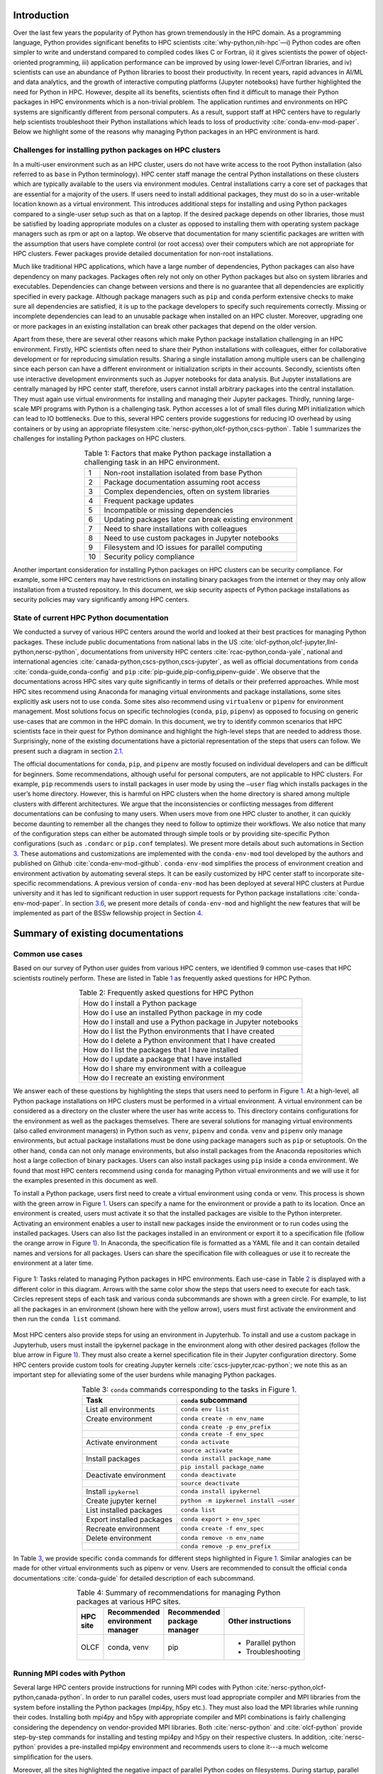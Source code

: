 Introduction
============

Over the last few years the popularity of Python has grown tremendously
in the HPC domain. As a programming language, Python provides
significant benefits to HPC scientists
:cite:`why-python,nih-hpc`––i) Python codes are often
simpler to write and understand compared to compiled codes likes C or
Fortran, ii) it gives scientists the power of object-oriented
programming, iii) application performance can be improved by using
lower-level C/Fortran libraries, and iv) scientists can use an abundance
of Python libraries to boost their productivity. In recent years, rapid
advances in AI/ML and data analytics, and the growth of interactive
computing platforms (Jupyter notebooks) have further highlighted the
need for Python in HPC. However, despite all its benefits, scientists
often find it difficult to manage their Python packages in HPC
environments which is a non-trivial problem. The application runtimes
and environments on HPC systems are significantly different from
personal computers. As a result, support staff at HPC centers have to
regularly help scientists troubleshoot their Python installations which
leads to loss of productivity :cite:`conda-env-mod-paper`.
Below we highlight some of the reasons why managing Python packages in
an HPC environment is hard.

Challenges for installing python packages on HPC clusters
---------------------------------------------------------

In a multi-user environment such as an HPC cluster, users do not have
write access to the root Python installation (also referred to as
``base`` in Python terminology). HPC center staff manage the central
Python installations on these clusters which are typically available to
the users via environment modules. Central installations carry a core
set of packages that are essential for a majority of the users. If users
need to install additional packages, they must do so in a user-writable
location known as a virtual environment. This introduces additional
steps for installing and using Python packages compared to a single-user
setup such as that on a laptop. If the desired package depends on other
libraries, those must be satisfied by loading appropriate modules on a
cluster as opposed to installing them with operating system package
managers such as rpm or apt on a laptop. We observe that documentation
for many scientific packages are written with the assumption that users
have complete control (or root access) over their computers which are
not appropriate for HPC clusters. Fewer packages provide detailed
documentation for non-root installations.

Much like traditional HPC applications, which have a large number of
dependencies, Python packages can also have dependency on many packages.
Packages often rely not only on other Python packages but also on system
libraries and executables. Dependencies can change between versions and
there is no guarantee that all dependencies are explicitly specified in
every package. Although package managers such as ``pip`` and ``conda``
perform extensive checks to make sure all dependencies are satisfied, it
is up to the package developers to specify such requirements correctly.
Missing or incomplete dependencies can lead to an unusable package when
installed on an HPC cluster. Moreover, upgrading one or more packages in
an existing installation can break other packages that depend on the
older version.

Apart from these, there are several other reasons which make Python
package installation challenging in an HPC environment. Firstly, HPC
scientists often need to share their Python installations with
colleagues, either for collaborative development or for reproducing
simulation results. Sharing a single installation among multiple users
can be challenging since each person can have a different environment or
initialization scripts in their accounts. Secondly, scientists often use
interactive development environments such as Jupyer notebooks for data
analysis. But Jupyter installations are centrally managed by HPC center
staff, therefore, users cannot install arbitrary packages into the
central installation. They must again use virtual environments for
installing and managing their Jupyter packages. Thirdly, running
large-scale MPI programs with Python is a challenging task. Python
accesses a lot of small files during MPI initialization which can lead
to IO bottlenecks. Due to this, several HPC centers provide suggestions
for reducing IO overhead by using containers or by using an appropriate
filesystem :cite:`nersc-python,olcf-python,cscs-python`.
Table `1 <#tab-hpc-python-challenges>`__ summarizes the challenges for
installing Python packages on HPC clusters.

.. container::
   :name: tab-hpc-python-challenges

   .. table:: Table 1: Factors that make Python package installation a challenging task in an HPC environment.
      :align: center
      :widths: auto

      +----+--------------------------------------------------------+
      |  1 | Non-root installation isolated from base Python        |
      +----+--------------------------------------------------------+
      |  2 | Package documentation assuming root access             |
      +----+--------------------------------------------------------+
      |  3 | Complex dependencies, often on system libraries        |
      +----+--------------------------------------------------------+
      |  4 | Frequent package updates                               |
      +----+--------------------------------------------------------+
      |  5 | Incompatible or missing dependencies                   |
      +----+--------------------------------------------------------+
      |  6 | Updating packages later can break existing environment |
      +----+--------------------------------------------------------+
      |  7 | Need to share installations with colleagues            |
      +----+--------------------------------------------------------+
      |  8 | Need to use custom packages in Jupyter notebooks       |
      +----+--------------------------------------------------------+
      |  9 | Filesystem and IO issues for parallel computing        |
      +----+--------------------------------------------------------+
      | 10 | Security policy compliance                             |
      +----+--------------------------------------------------------+

Another important consideration for installing Python packages on HPC
clusters can be security compliance. For example, some HPC centers may
have restrictions on installing binary packages from the internet or
they may only allow installation from a trusted repository. In this
document, we skip security aspects of Python package installations as
security policies may vary significantly among HPC centers.

State of current HPC Python documentation
-----------------------------------------

We conducted a survey of various HPC centers around the world and looked
at their best practices for managing Python packages. These include
public documentations from national labs in the US
:cite:`olcf-python,olcf-jupyter,llnl-python,nersc-python`,
documentations from university HPC centers
:cite:`rcac-python,conda-yale`, national and international
agencies :cite:`canada-python,cscs-python,cscs-jupyter`, as
well as official documentations from ``conda``
:cite:`conda-guide,conda-config` and ``pip``
:cite:`pip-guide,pip-config,pipenv-guide`. We observe that
the documentations across HPC sites vary quite significantly in terms of
details or their preferred approaches. While most HPC sites recommend
using Anaconda for managing virtual environments and package
installations, some sites explicitly ask users not to use ``conda``.
Some sites also recommend using ``virtualenv`` or ``pipenv`` for
environment management. Most solutions focus on specific technologies
(``conda``, ``pip``, ``pipenv``) as opposed to focusing on generic
use-cases that are common in the HPC domain. In this document, we try to
identify common scenarios that HPC scientists face in their quest for
Python dominance and highlight the high-level steps that are needed to
address those. Surprisingly, none of the existing documentations have a
pictorial representation of the steps that users can follow. We present
such a diagram in section `2.1 <#sec-summary>`__.

The official documentations for ``conda``, ``pip``, and ``pipenv`` are
mostly focused on individual developers and can be difficult for
beginners. Some recommendations, although useful for personal computers,
are not applicable to HPC clusters. For example, ``pip`` recommends
users to install packages in user mode by using the ``–user`` flag which
installs packages in the user’s home directory. However, this is harmful
on HPC clusters when the home directory is shared among multiple
clusters with different architectures. We argue that the inconsistencies
or conflicting messages from different documentations can be confusing
to many users. When users move from one HPC cluster to another, it can
quickly become daunting to remember all the changes they need to follow
to optimize their workflows. We also notice that many of the
configuration steps can either be automated through simple tools or by
providing site-specific Python configurations (such as ``.condarc`` or
``pip.conf`` templates). We present more details about such automations
in Section `3 <#sec-py-configs>`__. These automations and customizations
are implemented with the ``conda-env-mod`` tool developed by the authors
and published on Github :cite:`conda-env-mod-github`.
``conda-env-mod`` simplifies the process of environment creation and
environment activation by automating several steps. It can be easily
customized by HPC center staff to incorporate site-specific
recommendations. A previous version of ``conda-env-mod`` has been
deployed at several HPC clusters at Purdue university and it has led to
significant reduction in user support requests for Python package
installations :cite:`conda-env-mod-paper`. In section
`3.6 <#sec-conda-env-mod>`__, we present more details of
``conda-env-mod`` and highlight the new features that will be
implemented as part of the BSSw fellowship project in Section
`4 <#sec-features>`__.

Summary of existing documentations
==================================

.. _`sec-summary`:

Common use cases
----------------

Based on our survey of Python user guides from various HPC centers, we
identified 9 common use-cases that HPC scientists routinely perform.
These are listed in Table `1 <#tab-hpc-python-challenges>`__ as
frequently asked questions for HPC Python.

.. container::
   :name: tab-hpc-python-faq

   .. table:: Table 2: Frequently asked questions for HPC Python
      :align: center

      +----------------------------------------------------------------+
      | How do I install a Python package                              |
      +----------------------------------------------------------------+
      | How do I use an installed Python package in my code            |
      +----------------------------------------------------------------+
      | How do I install and use a Python package in Jupyter notebooks |
      +----------------------------------------------------------------+
      | How do I list the Python environments that I have created      |
      +----------------------------------------------------------------+
      | How do I delete a Python environment that I have created       |
      +----------------------------------------------------------------+
      | How do I list the packages that I have installed               |
      +----------------------------------------------------------------+
      | How do I update a package that I have installed                |
      +----------------------------------------------------------------+
      | How do I share my environment with a colleague                 |
      +----------------------------------------------------------------+
      | How do I recreate an existing environment                      |
      +----------------------------------------------------------------+


We answer each of these questions by highlighting the steps that users
need to perform in Figure `1 <#fig-hpc-python-tasks>`__. At a
high-level, all Python package installations on HPC clusters must be
performed in a virtual environment. A virtual environment can be
considered as a directory on the cluster where the user has write access
to. This directory contains configurations for the environment as well
as the packages themselves. There are several solutions for managing
virtual environments (also called environment managers) in Python such
as ``venv``, ``pipenv`` and ``conda``. ``venv`` and ``pipenv`` only
manage environments, but actual package installations must be done using
package managers such as ``pip`` or setuptools. On the other hand,
``conda`` can not only manage environments, but also install packages
from the Anaconda repositories which host a large collection of binary
packages. Users can also install packages using ``pip`` inside a
``conda`` environment. We found that most HPC centers recommend using
``conda`` for managing Python virtual environments and we will use it
for the examples presented in this document as well.

To install a Python package, users first need to create a virtual
environment using ``conda`` or venv. This process is shown with the
green arrow in Figure `1 <#fig-hpc-python-tasks>`__. Users can specify a
name for the environment or provide a path to its location. Once an
environment is created, users must activate it so that the installed
packages are visible to the Python interpreter. Activating an
environment enables a user to install new packages inside the
environment or to run codes using the installed packages. Users can also
list the packages installed in an environment or export it to a
specification file (follow the orange arrow in Figure
`1 <#fig-hpc-python-tasks>`__). In Anaconda, the specification file is
formatted as a YAML file and it can contain detailed names and versions
for all packages. Users can share the specification file with colleagues
or use it to recreate the environment at a later time.

.. _fig-hpc-python-tasks:

.. figure:: images/conda-tasks.jpg
   :alt:
   :align: center 
   :width: 100.0%

   Figure 1: Tasks related to managing Python packages in HPC environments. Each use-case in Table `2 <#tab-hpc-python-faq>`__ is displayed with a different color in this diagram. Arrows with the same color show the steps that users need to execute for each task. Circles represent steps of each task and various conda subcommands are shown with a green circle. For example, to list all the packages in an environment (shown here with the yellow arrow), users must first activate the environment and then run the ``conda list`` command.

Most HPC centers also provide steps for using an environment in
Jupyterhub. To install and use a custom package in Jupyterhub, users
must install the ipykernel package in the environment along with other
desired packages (follow the blue arrow in Figure
`1 <#fig-hpc-python-tasks>`__). They must also create a kernel
specification file in their Jupyter configuration directory. Some HPC
centers provide custom tools for creating Jupyter kernels
:cite:`cscs-jupyter,rcac-python`; we note this as an
important step for alleviating some of the user burdens while managing
Python packages.

.. container::
   :name: tab-conda-command-summary

   .. table:: Table 3: ``conda`` commands corresponding to the tasks in Figure `1 <#fig-hpc-python-tasks>`__.
      :align: center

      ========================= =========================================
      **Task**                  ``conda`` **subcommand**
      ========================= =========================================
      List all environments     ``conda env list``
      Create environment        ``conda create -n env_name``
      \                         ``conda create -p env_prefix``
      \                         ``conda create -f env_spec``
      Activate environment      ``conda activate``
      \                         ``source activate``
      Install packages          ``conda install package_name``
      \                         ``pip install package_name``
      Deactivate environment    ``conda deactivate``
      \                         ``source deactivate``
      Install ``ipykernel``     ``conda install ipykernel``
      Create jupyter kernel     ``python -m ipykernel install –user``
      List installed packages   ``conda list``
      Export installed packages ``conda export > env_spec``
      Recreate environment      ``conda create -f env_spec``
      Delete environment        ``conda remove -n env_name``
      \                         ``conda remove -p env_prefix``
      ========================= =========================================

In Table `3 <#tab-conda-command-summary>`__, we provide specific
``conda`` commands for different steps highlighted in Figure
`1 <#fig-hpc-python-tasks>`__. Similar analogies can be made for other
virtual environments such as pipenv or venv. Users are recommended to
consult the official ``conda`` documentations
:cite:`conda-guide` for detailed description of each
subcommand.

.. container::
   :name: tab-hpc-py-reco

   .. list-table:: Table 4: Summary of recommendations for managing Python packages at various HPC sites.
      :width: 50%
      :align: center
      :header-rows: 1

      * - HPC site
        - Recommended environment manager
        - Recommended package manager
        - Other instructions
      * - OLCF
        - conda, venv 
        - pip 
        - * Parallel python
          * Troubleshooting


Running MPI codes with Python
-----------------------------

Several large HPC centers provide instructions for running MPI
codes with Python :cite:`nersc-python,olcf-python,canada-python`. In order to
run parallel codes, users must load appropriate compiler and MPI libraries from the
system before installing the Python packages (mpi4py, h5py etc.). They
must also load the MPI libraries while running their codes. Installing both mpi4py and 
h5py with appropriate compiler and MPI combinations is fairly challenging considering the 
dependency on vendor-provided MPI libraries. Both :cite:`nersc-python` and :cite:`olcf-python` 
provide step-by-step commands for installing and testing mpi4py and h5py on their respective clusters. 
In addition, :cite:`nersc-python` provides a pre-installed mpi4py environment and recommends users to 
clone it---a much welcome simplification for the users. 


Moreover, all the sites highlighted the negative impact of parallel Python codes on filesystems. 
During startup, parallel Python codes can generate a lot of accesses to small files and can, therefore,
lead to IO bottlenecks. Multiple solutions with varying degrees of sophistication are provided to 
alleviate such contentions: i) to create the Python environment inside a container, ii) to create 
the Python environment locally on each node, or iii) to use the fastest parallel filesystem and to avoid 
the home directory. Another important consideration for running parallel Python codes is not to oversubscribe the 
cores. For example, a mpi4py code that occupies all the cores on a system can also load multi-threaded 
libraries such as numpy, thereby, accidentally oversubscribing the physical cores. This can be avoided
by setting appropriate number of threads (``OMP_NUM_THREADS``) per MPI rank.

*We note that configuring parallel Python applications is
site-specific and users can benefit from simple scripts developed by HPC
center staff to automate the installation and environment configuration
process.*

Troubleshooting guide
---------------------

We found only a handful of HPC centers provide steps to troubleshoot
Python package installation issues. For example, at our center, users
commonly run out of storage space by allowing ``pip`` or ``conda`` to
cache packages over a long period. Similarly, installations in the
user’s site-packages directory (``$HOME/.local``) can interfere with
packages in the environments. *It is beneficial to provide a step-by-step
troubleshooting guide for users or automate parts of the troubleshooting
process using a tool.* We refer users to :cite:`rcac-python`
for some of the troubleshooting steps that they can follow.

.. _`sec-py-configs`:

Need for site-specific customization and automation
===================================================

During our survey of Python documentations among HPC centers, we found
that there are many configurations that can be deployed at a site-wide
location. These configurations can be used to control the behaviors of
package managers such as ``pip`` and ``conda`` and can significantly
reduce the number of arguments that users need to provide via command
line. Site-wide configurations can also help ensure that users are
following the best practices deemed necessary by the center staff. 
Advanced users can, of course, override these configurations with their
personal configurations or by specifying preferences in the command
line. We present some example configurations for ``pip`` and ``conda``
that can be deployed site-wide.

Configuring ``pip`` with ``pip.conf``
-------------------------------------

The behavior of the ``pip`` package manager can be controlled by
deploying a global configuration file in ``/etc/pip/pip.conf``. Some
configurations that can be deployed site-wide are:

-  Location of cache directory: By default ``pip`` saves installation
   tarballs and temporary build files in a cache directory in the user’s
   home. This can be changed to the project directory (``$PROJECT``) to
   avoid home directory filling up.

-  Enable build from source: Most documentations recommend that users
   should install packages from source by specifying ``–no-binary`` in
   the command line. This option can be specified in ``pip.conf`` so
   that users don’t have to specify it every time.

Configuring ``conda`` with ``.condarc``
---------------------------------------

Similar to ``pip``, the behavior of ``conda`` can also be controlled by
using the configuration file ``.condarc``. This can be deployed in
users’ home directories or by deploying it in the Anaconda installation
directory (*warning: the system ``.condarc`` takes precedence over
users’ personal ``.condarc``*). Users can benefit from setting these in
a file instead of having to specify at every command invocation.

-  Set cache dir: Similar to pip, we can also use the ``$PROJECT``
   directory for ``conda`` caches to avoid filling the home directory.

-  Set environment path: By default ``conda`` creates environments in
   users’ home directories which are not suitable for package
   installations (limited space, IO bottlenecks, etc.). Sites can
   specify custom directories for creating environments, e.g.,
   ``$PROJECT/$USER/$PYTHON_VER``.

-  Set channels: Center staff can also specify which ``conda`` channels
   are used by default for package installations (e.g. use
   ``conda-forge`` instead of ``default``). Users can override these by
   specifying channels explicitly.

-  Use strict channel priority: Using strict channel priority can speed
   up dependency resolution and improve package installation experience.

Export environment variables
----------------------------

Many of the configurations specified in the previous two sections can
also be specified by exporting appropriate environment variables in the
Python module file. Example environment variables that can be exported
in Python module files:

-  ``CONDA_ENVS_PATH``: Specify where environments are created by
   default.

-  ``CONDA_CACHE_DIR``: Specify where ``conda`` will cache packages.

-  ``PYTHONNOUSERSITE``: Do not use user’s site-packages when using the
   environment.

Creating jupyter kernels
------------------------

In earlier sections we highlighted that using a package in Jupyterhub
requires additional steps to configure and generate the Jupyter kernel.
This can be a daunting task for many scientists and can, therefore,
benefit from automation. For example, we can preinstall ipykernel and
generate a jupyter kernel as part of the procedure to create virtual
environments. This is the exact solution adopted in the
``conda-env-mod`` tool deployed at Purdue
:cite:`conda-env-mod-github`. The jupyter kernel can be
further customized by using a site-specific template. For example,
additional environment variables may be initialized in the kernel
definition (set ``OMP_NUM_THREADS``). Doing all these configurations
manually can be quite complex for an average user and may lead to
errors.

Provide flexible activation and deactivation via module files
-------------------------------------------------------------

One of the issues we have faced while using ``conda`` is its limitations
in activating and deactivating environments. i) Some sites prefer using
``source activate`` or ``deactivate`` for activating (deactivating) an
environment, but it is only applicable for bash users. Users using other
shells (e.g. tcsh) cannot use this approach. ii) In some versions of
``conda``, using ``conda`` activate requires users to run ``conda`` init
beforehand. But ``conda`` init adds code blocks in users’ shell
initialization files which leads to other issues. iii) Using
``conda deactivate`` can often unset environment variables set by other
environment modules, thereby, corrupting the user’s environment. iv)
Users are unable to activate multiple environments at the same time. For
example, a scientist can choose to create two environments–one with a
set of stable packages (``numpy``, ``matplotlib``, ``seaborn``, etc.)
and another with an experimental package which gets frequently updated.
If the environments have compatible python versions, they may be used
together in the user’s code. But ``conda`` cannot provide flexible
activation of both environments at the same time. We argue that Python
environments can be activated or deactivated much more easily through
the familiar interface of module files. The module files, in this case,
can define the ``PYTHONPATH`` variable pointing to the environment and
can also point to binary locations in the environment. Apart from these,
module files have the capability to capture additional dependency on
system compilers and libraries (e.g. MPI libraries) that were loaded
during the package installation and they can later be loaded automatically. The
``conda-env-mod`` tool generates module files from Python environments
and provides users with instructions for loading the modules. We have
observed that it also makes it much easier to share Python environments
among members of a research group. One person in the group can assume the role of
the maintainer and other users only need to generate the module file
from the shared environment directory. More details about the motivation
for using module files and how ``conda-env-mod`` simplifies environment
management can be found in our HUST’20 paper
:cite:`conda-env-mod-paper`.

.. _`sec-conda-env-mod`:

Overview of ``conda-env-mod``
-----------------------------

``conda-env-mod`` is a tool for simplifying Python package installation
and usage on HPC clusters developed at Purdue University. Using
``conda-env-mod``, users can take a 3-step approach to install and use
Python packages (Figure `2 <#fig-conda-env-mod-overview>`__) At first,
the user specifies a name or location for the Python environment.
``conda-env-mod`` then internally uses Anaconda to create a new
environment and generates a module file for the environment. The user
then loads the module file to activate the environment. In the final
step, the user installs her desired packages using ``pip`` or ``conda``
commands. It also has the ability to automatically configure an
environment to be used in Jupyter. Moreover, ``conda-env-mod`` can be
used as a standalone tool for creating a module file from a Python
environment or for creating a jupyter kernel. The current implementation
of ``conda-env-mod`` can support the use-cases 1-3,5,7-8 in Table
`2 <#tab-hpc-python-faq>`__. It is publicly available for
download on Github :cite:`conda-env-mod-github`.

.. _`fig-conda-env-mod-overview`:

.. figure:: images/conda-env-mod-diag.png
   :alt:
   :align: center 
   :width: 100.0%

   Figure 2: ``conda-env-mod`` helps users create and use Anaconda environments in 3 simple steps. It can also automatically create module files and Jupyter kernels from environments.

.. _`sec-features`:

Additional requirements for ``conda-env-mod``
=============================================

During the early phases of this project, we solicited feedback from the
BSSw community about the current features of ``conda-env-mod`` and what
additional features were needed to make it useful to a larger number of
users. We received several detailed responses from the community
:cite:`conda-env-mod-discussion`. Based on these feedback,
we have identified that the following improvements to ``conda-env-mod``
are necessary. Adding these features will also help us automate all the
use-cases identified in Table `2 <#tab-hpc-python-faq>`__.

#. **Improve installation and configuration procedures.** Some users
   found it difficult to install and use ``conda-env-mod``
   out-of-the-box. We will improve the installation and configuration
   procedure by guiding users through a questionnaire when they run it
   for the first time.

#. **Improve documentation.** The current documentation of
   ``conda-env-mod`` is available as man pages. We will update the
   documentation with more examples and host it on readthedocs website
   so that users can easily find help.

#. **Create environments from environment specification files.** One of
   the important use-cases identified in Table
   `1 <#tab-hpc-python-challenges>`__ is the ability to create an
   environment from an environment specification file, equivalent to the
   ``conda create -f`` subcommand. The need for this is also highlighted
   in the conversation in :cite:`conda-env-mod-discussion`.
   This capability will allow users to create environments from a YAML
   or text specification file.

#. **Export an environment to a specification file.** This allows a user
   to save the current state of their environment into a specification
   file (use cases 6,9). Users can then share the environment with other
   colleagues or can recreate the environment from a previous state.

#. **Enable TCL module files, bash and csh script generation.**
   ``conda-env-mod`` currently generates modules files in Lmod format
   (lua scripts). We want to support more users by also generating TCL
   modules or by generating bash or csh scripts that can be easily
   sourced.

#. **Enable site-specific module file templates.** ``conda-env-mod``
   currently generates module file from a fixed template embedded in the
   code. However, sites may need to customize the module file to
   incorporate additional configurations (e.g. to control openmp
   threading in python, ``OMP_NUM_THREADS`` or ``MKL_NUM_THREADS``). We
   want to enable such customization by making the module file
   generation code more flexible.

#. **Include additional modules as dependencies.** ``conda-env-mod``
   currently does not capture additional modules that are loaded at the
   time of environment creation. However, those may be essential for
   successfully running codes with the environment. For example, we may
   need to load the exact same compiler and MPI modules at runtime. We
   want to capture such dependencies in the generated module file.

#. **List existing environments and module files.** Users may need to
   list what environments they have already created or which modules are
   available to activate those environments (use-case 4).

#. **Create unit tests for various subcommands.** We will create unit
   tests for various subcommands of ``conda-env-mod``. This is to ensure
   that the tool does not break as we add new features.

#. **Use Python from the environment by default (completed):** By
   default ``conda-env-mod`` installs Python inside the new environment
   to keep it self-contained. It was recommended by users that we should
   use Python from the environment as opposed to using the Python from
   the base Anaconda. This change has already been implemented.

#. **Create sample** ``.condarc`` **and** ``pip.conf`` **files.** As described
   in Section `3 <#sec-py-configs>`__, default behaviors of package
   managers can be updated by site-wide configuration files. We will
   share sample configuration files that centers can easily adopt and
   update.

We anticipate the following timeline for implementing the features.

.. container::
   :name: tab-timeline

   .. table:: Table 4: Implementation timeline for ``conda-env-mod``.
      :align: center

      ========= ================
      Weeks 1-2 Tasks 1-2
      Weeks 3-4 Tasks 3-4
      Weeks 5-6 Tasks 5-6 and 11
      Weeks 7-8 Tasks 7-9
      ========= ================

Conclusion
==========

In this article, we have provided a summary of best practices for
managing Python packages from various HPC centers around the globe.
Based on the use-cases identified in these documents, we present a
diagram highlighting the tasks associated with Python package management
on HPC clusters. We also identify the steps that can benefit from
automation or site-specific customizations. Our proposed tool,
``conda-env-mod`` implements these best practices and simplifies the
process of environment creation and use in a HPC cluster. After
conversation with community members, several new features have been
suggested for ``conda-env-mod`` which will be implemented in the coming
months.


References
==========

.. bibliography:: amiya-bssw.bib
   :all:

